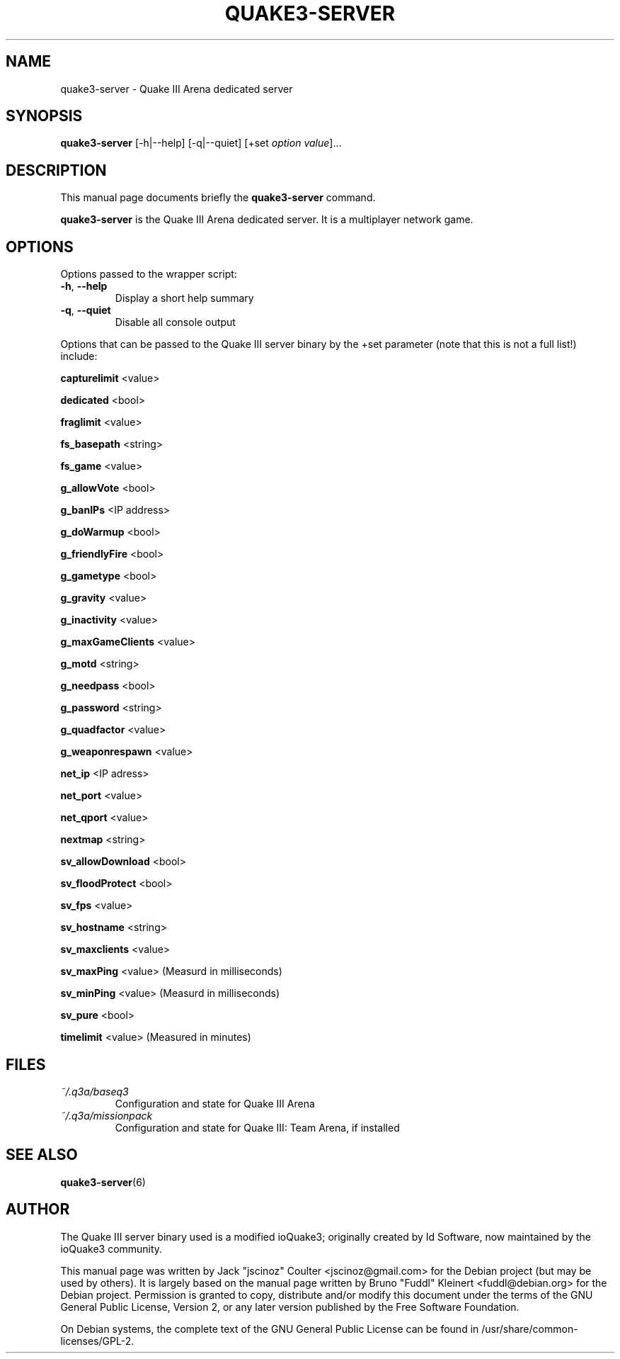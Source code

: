 .TH QUAKE3-SERVER 6 "June 25 , 2008"
.SH NAME
quake3-server \- Quake III Arena dedicated server
.SH SYNOPSIS
.B quake3-server
[\-h|\-\-help] [\-q|\-\-quiet] [+set \fIoption\fP \fIvalue\fP]...
.SH DESCRIPTION
.PP
This manual page documents briefly the
.B quake3-server
command.
.PP
\fBquake3-server\fP is the Quake III Arena dedicated server.
It is a multiplayer network game.
.SH OPTIONS
Options passed to the wrapper script:
.TP
\fB\-h\fR, \fB\-\-help\fR
Display a short help summary
.TP
\fB\-q\fR, \fB\-\-quiet\fR
Disable all console output
.PP
Options that can be passed to the Quake III server binary by the +set
parameter (note that this is not a full list!) include:
.PP
\fBcapturelimit\fR <value>
.PP
\fBdedicated\fR <bool>
.PP
\fBfraglimit\fR <value>
.PP
\fBfs_basepath\fR <string>
.PP
\fBfs_game\fR <value>
.PP
\fBg_allowVote\fR <bool>
.PP
\fBg_banIPs\fR <IP address>
.PP
\fBg_doWarmup\fR <bool>
.PP
\fBg_friendlyFire\fR <bool>
.PP
\fBg_gametype\fR <bool>
.PP
\fBg_gravity\fR <value>
.PP
\fBg_inactivity\fR <value>
.PP
\fBg_maxGameClients\fR <value>
.PP
\fBg_motd\fR <string>
.PP
\fBg_needpass\fR <bool>
.PP
\fBg_password\fR <string>
.PP
\fBg_quadfactor\fR <value>
.PP
\fBg_weaponrespawn\fR <value>
.PP
\fBnet_ip\fR <IP adress>
.PP
\fBnet_port\fR <value>
.PP
\fBnet_qport\fR <value>
.PP
\fBnextmap\fR <string>
.PP
\fBsv_allowDownload\fR <bool>
.PP
\fBsv_floodProtect\fR <bool>
.PP
\fBsv_fps\fR <value>
.PP
\fBsv_hostname\fR <string>
.PP
\fBsv_maxclients\fR <value>
.PP
\fBsv_maxPing\fR <value>
(Measurd in milliseconds)
.PP
\fBsv_minPing\fR <value>
(Measurd in milliseconds)
.PP
\fBsv_pure\fR <bool>
.PP
\fBtimelimit\fR <value>
(Measured in minutes)
.BR
.SH FILES
.TP
\fI~/.q3a/baseq3\fR
Configuration and state for Quake III Arena
.TP
\fI~/.q3a/missionpack\fR
Configuration and state for Quake III: Team Arena, if installed
.SH SEE ALSO
.BR quake3-server (6)
.br
.SH AUTHOR
The Quake III server binary used is a modified ioQuake3; originally created by
Id Software, now maintained by the ioQuake3 community.
.PP
This manual page was written by Jack "jscinoz" Coulter <jscinoz@gmail.com>
for the Debian project (but may be used by others). It is largely based
on the manual page written by Bruno "Fuddl" Kleinert <fuddl@debian.org>
for the Debian project. Permission is granted to copy, distribute and/or
modify this document under the terms of the GNU General Public License,
Version 2, or any later version published by the Free Software Foundation.
.PP
On Debian systems, the complete text of the GNU General Public
License can be found in /usr/share/common-licenses/GPL-2.
